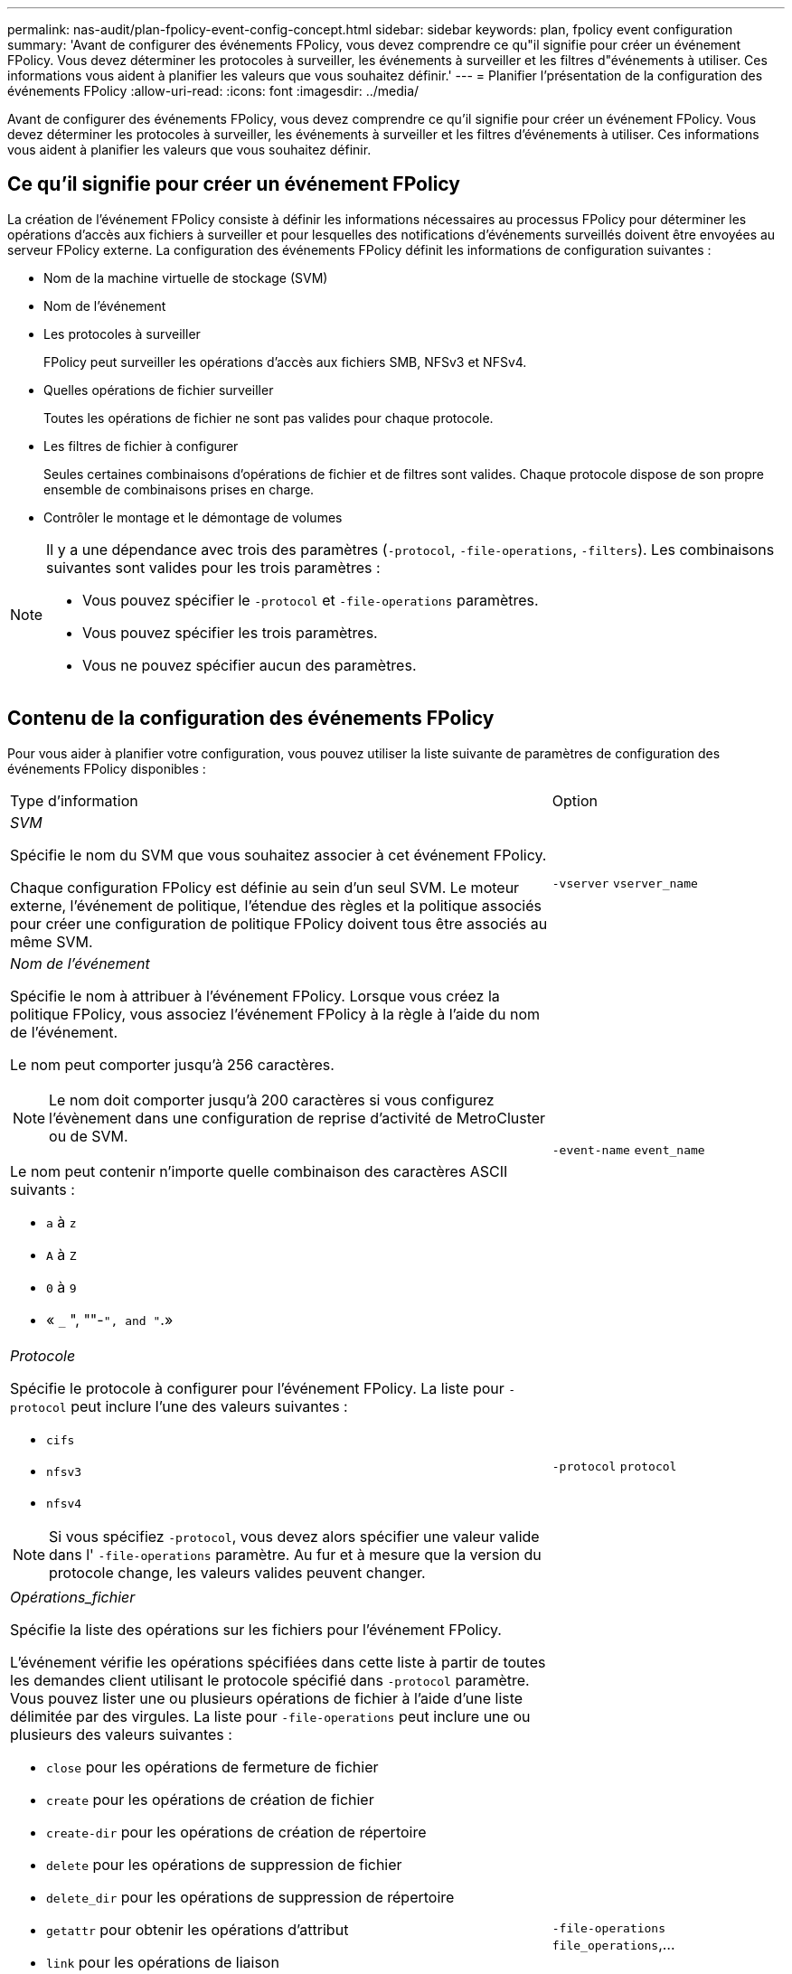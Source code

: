---
permalink: nas-audit/plan-fpolicy-event-config-concept.html 
sidebar: sidebar 
keywords: plan, fpolicy event configuration 
summary: 'Avant de configurer des événements FPolicy, vous devez comprendre ce qu"il signifie pour créer un événement FPolicy. Vous devez déterminer les protocoles à surveiller, les événements à surveiller et les filtres d"événements à utiliser. Ces informations vous aident à planifier les valeurs que vous souhaitez définir.' 
---
= Planifier l'présentation de la configuration des événements FPolicy
:allow-uri-read: 
:icons: font
:imagesdir: ../media/


[role="lead"]
Avant de configurer des événements FPolicy, vous devez comprendre ce qu'il signifie pour créer un événement FPolicy. Vous devez déterminer les protocoles à surveiller, les événements à surveiller et les filtres d'événements à utiliser. Ces informations vous aident à planifier les valeurs que vous souhaitez définir.



== Ce qu'il signifie pour créer un événement FPolicy

La création de l'événement FPolicy consiste à définir les informations nécessaires au processus FPolicy pour déterminer les opérations d'accès aux fichiers à surveiller et pour lesquelles des notifications d'événements surveillés doivent être envoyées au serveur FPolicy externe. La configuration des événements FPolicy définit les informations de configuration suivantes :

* Nom de la machine virtuelle de stockage (SVM)
* Nom de l'événement
* Les protocoles à surveiller
+
FPolicy peut surveiller les opérations d'accès aux fichiers SMB, NFSv3 et NFSv4.

* Quelles opérations de fichier surveiller
+
Toutes les opérations de fichier ne sont pas valides pour chaque protocole.

* Les filtres de fichier à configurer
+
Seules certaines combinaisons d'opérations de fichier et de filtres sont valides. Chaque protocole dispose de son propre ensemble de combinaisons prises en charge.

* Contrôler le montage et le démontage de volumes


[NOTE]
====
Il y a une dépendance avec trois des paramètres (`-protocol`, `-file-operations`, `-filters`). Les combinaisons suivantes sont valides pour les trois paramètres :

* Vous pouvez spécifier le `-protocol` et `-file-operations` paramètres.
* Vous pouvez spécifier les trois paramètres.
* Vous ne pouvez spécifier aucun des paramètres.


====


== Contenu de la configuration des événements FPolicy

Pour vous aider à planifier votre configuration, vous pouvez utiliser la liste suivante de paramètres de configuration des événements FPolicy disponibles :

[cols="70,30"]
|===


| Type d'information | Option 


 a| 
_SVM_

Spécifie le nom du SVM que vous souhaitez associer à cet événement FPolicy.

Chaque configuration FPolicy est définie au sein d'un seul SVM. Le moteur externe, l'événement de politique, l'étendue des règles et la politique associés pour créer une configuration de politique FPolicy doivent tous être associés au même SVM.
 a| 
`-vserver` `vserver_name`



 a| 
_Nom de l'événement_

Spécifie le nom à attribuer à l'événement FPolicy. Lorsque vous créez la politique FPolicy, vous associez l'événement FPolicy à la règle à l'aide du nom de l'événement.

Le nom peut comporter jusqu'à 256 caractères.

[NOTE]
====
Le nom doit comporter jusqu'à 200 caractères si vous configurez l'évènement dans une configuration de reprise d'activité de MetroCluster ou de SVM.

====
Le nom peut contenir n'importe quelle combinaison des caractères ASCII suivants :

* `a` à `z`
* `A` à `Z`
* `0` à `9`
* « `_` ", ""-`", and "`.»

 a| 
`-event-name` `event_name`



 a| 
_Protocole_

Spécifie le protocole à configurer pour l'événement FPolicy. La liste pour `-protocol` peut inclure l'une des valeurs suivantes :

* `cifs`
* `nfsv3`
* `nfsv4`


[NOTE]
====
Si vous spécifiez `-protocol`, vous devez alors spécifier une valeur valide dans l' `-file-operations` paramètre. Au fur et à mesure que la version du protocole change, les valeurs valides peuvent changer.

==== a| 
`-protocol` `protocol`



 a| 
_Opérations_fichier_

Spécifie la liste des opérations sur les fichiers pour l'événement FPolicy.

L'événement vérifie les opérations spécifiées dans cette liste à partir de toutes les demandes client utilisant le protocole spécifié dans `-protocol` paramètre. Vous pouvez lister une ou plusieurs opérations de fichier à l'aide d'une liste délimitée par des virgules. La liste pour `-file-operations` peut inclure une ou plusieurs des valeurs suivantes :

* `close` pour les opérations de fermeture de fichier
* `create` pour les opérations de création de fichier
* `create-dir` pour les opérations de création de répertoire
* `delete` pour les opérations de suppression de fichier
* `delete_dir` pour les opérations de suppression de répertoire
* `getattr` pour obtenir les opérations d'attribut
* `link` pour les opérations de liaison
* `lookup` pour les opérations de recherche
* `open` pour les opérations d'ouverture de fichier
* `read` pour les opérations de lecture de fichiers
* `write` pour les opérations d'écriture de fichiers
* `rename` pour les opérations de renommage de fichiers
* `rename_dir` pour les opérations de renommage de répertoire
* `setattr` pour les opérations de définition d'attribut
* `symlink` pour les opérations de lien symbolique


[NOTE]
====
Si vous spécifiez `-file-operations`, vous devez alors spécifier un protocole valide dans l' `-protocol` paramètre.

==== a| 
`-file-operations` `file_operations`,...



 a| 
_Filtres_

Spécifie la liste des filtres pour une opération de fichier donnée pour le protocole spécifié. Les valeurs dans le `-filters` paramètre utilisé pour filtrer les demandes client. La liste peut comprendre un ou plusieurs des éléments suivants :

[NOTE]
====
Si vous spécifiez le `-filters` paramètre, vous devez ensuite spécifier également des valeurs valides pour le `-file-operations` et `-protocol` paramètres.

====
* `monitor-ads` option permettant de filtrer la demande client pour un autre flux de données.
* `close-with-modification` option permettant de filtrer la demande client pour fermer avec modification.
* `close-without-modification` option permettant de filtrer la demande client pour la fermeture sans modification.
* `first-read` option permettant de filtrer la demande client pour la première lecture.
* `first-write` option permettant de filtrer la demande client pour la première écriture.
* `offline-bit` option permettant de filtrer la demande client pour le jeu de bits hors ligne.
+
La configuration de ce filtre permet au serveur FPolicy de recevoir une notification uniquement lorsque des fichiers hors ligne sont utilisés.

* `open-with-delete-intent` option permettant de filtrer la demande client pour ouvrir avec l'intention de suppression.
+
La configuration de ce filtre entraîne la réception d'une notification sur le serveur FPolicy uniquement lorsqu'une tentative est effectuée pour ouvrir un fichier avec l'intention de le supprimer. Ceci est utilisé par les systèmes de fichiers lorsque `FILE_DELETE_ON_CLOSE` l'indicateur est spécifié.

* `open-with-write-intent` option permettant de filtrer la demande client pour ouvrir avec une intention d'écriture.
+
La configuration de ce filtre entraîne la réception d'une notification sur le serveur FPolicy uniquement lorsqu'une tentative est effectuée pour ouvrir un fichier avec l'intention d'y écrire un objet.

* `write-with-size-change` option permettant de filtrer la demande d'écriture client avec changement de taille.

 a| 
`-filters` `filter`, ...



 a| 
_Filtres_ suite

* `setattr-with-owner-change` option permettant de filtrer les demandes setattr du client pour changer le propriétaire d'un fichier ou d'un répertoire.
* `setattr-with-group-change` option permettant de filtrer les demandes setattr du client pour changer le groupe d'un fichier ou d'un répertoire.
* `setattr-with-sacl-change` Option permettant de filtrer les demandes setattr du client pour changer la SACL sur un fichier ou un répertoire.
+
Ce filtre est disponible uniquement pour les protocoles SMB et NFSv4.

* `setattr-with-dacl-change` Option permettant de filtrer les demandes setattr du client pour changer le DACL sur un fichier ou un répertoire.
+
Ce filtre est disponible uniquement pour les protocoles SMB et NFSv4.

* `setattr-with-modify-time-change` option permettant de filtrer les demandes setattr du client pour modifier l'heure de modification d'un fichier ou d'un répertoire.
* `setattr-with-access-time-change` option permettant de filtrer les demandes setattr du client pour modifier l'heure d'accès d'un fichier ou d'un répertoire.
* `setattr-with-creation-time-change` option permettant de filtrer les demandes setattr du client pour modifier l'heure de création d'un fichier ou d'un répertoire.
+
Cette option n'est disponible que pour le protocole SMB.

* `setattr-with-mode-change` option permettant de filtrer les demandes setattr du client pour changer les bits de mode d'un fichier ou d'un répertoire.
* `setattr-with-size-change` option permettant de filtrer les demandes setattr du client pour modifier la taille d'un fichier.
* `setattr-with-allocation-size-change` option permettant de filtrer les demandes setattr du client pour modifier la taille d'allocation d'un fichier.
+
Cette option n'est disponible que pour le protocole SMB.

* `exclude-directory` option permettant de filtrer les demandes client pour les opérations d'annuaire.
+
Lorsque ce filtre est spécifié, les opérations du répertoire ne sont pas surveillées.


 a| 
`-filters` `filter`, ...



 a| 
_Est une opération de volume requise_

Spécifie si une surveillance est requise pour les opérations de montage et de démontage de volumes. La valeur par défaut est `false`.
 a| 
`-volume-operation` {`true`|`false`}

`-filters` `filter`, ...



 a| 
_Notifications de refus d'accès FPolicy_

À partir de ONTAP 9.13.1, les utilisateurs peuvent recevoir des notifications en cas d'échec des opérations sur les fichiers en raison d'un manque d'autorisations. Ces notifications sont précieuses pour la sécurité, la protection contre les ransomware et la gouvernance. Des notifications seront générées pour l'opération de fichier ayant échoué en raison d'un manque d'autorisation, notamment :

* Défaillances dues aux autorisations NTFS.
* Échecs dus aux bits de mode Unix.
* Défaillances dues à des ACL NFSv4.

 a| 
`-monitor-fileop-failure` {`true`|`false`}

|===